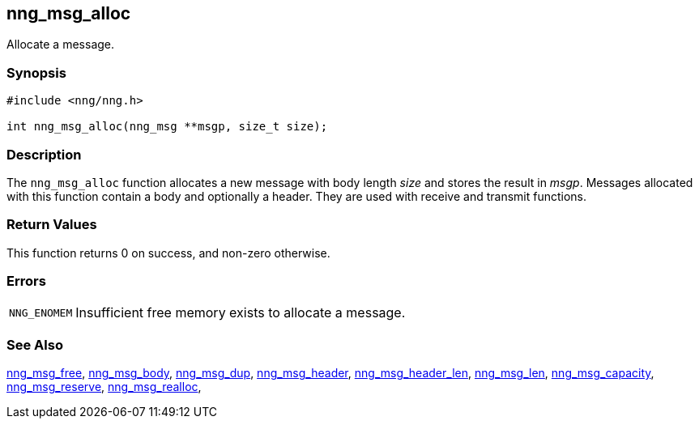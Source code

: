 ## nng_msg_alloc

Allocate a message.

### Synopsis

```c
#include <nng/nng.h>

int nng_msg_alloc(nng_msg **msgp, size_t size);
```

### Description

The `nng_msg_alloc` function allocates a new message with body length _size_ and stores the result in __msgp__.
Messages allocated with this function contain a body and optionally a header.
They are used with receive and transmit functions.

### Return Values

This function returns 0 on success, and non-zero otherwise.

### Errors

[horizontal]
`NNG_ENOMEM`:: Insufficient free memory exists to allocate a message.

### See Also

xref:nng_msg_free.adoc[nng_msg_free],
xref:nng_msg_body.adoc[nng_msg_body],
xref:nng_msg_dup.adoc[nng_msg_dup],
xref:nng_msg_header.adoc[nng_msg_header],
xref:nng_msg_header_len.adoc[nng_msg_header_len],
xref:nng_msg_len.adoc[nng_msg_len],
xref:nng_msg_capacity.adoc[nng_msg_capacity],
xref:nng_msg_reserve.adoc[nng_msg_reserve],
xref:nng_msg_realloc.adoc[nng_msg_realloc],
